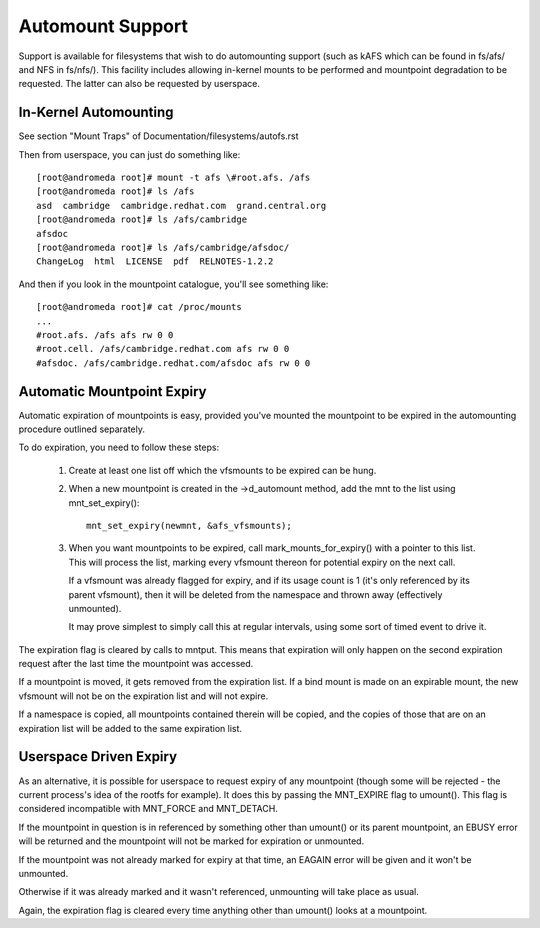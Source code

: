 .. SPDX-License-Identifier: GPL-2.0

=================
Automount Support
=================


Support is available for filesystems that wish to do automounting
support (such as kAFS which can be found in fs/afs/ and NFS in
fs/nfs/). This facility includes allowing in-kernel mounts to be
performed and mountpoint degradation to be requested. The latter can
also be requested by userspace.


In-Kernel Automounting
======================

See section "Mount Traps" of  Documentation/filesystems/autofs.rst

Then from userspace, you can just do something like::

	[root@andromeda root]# mount -t afs \#root.afs. /afs
	[root@andromeda root]# ls /afs
	asd  cambridge  cambridge.redhat.com  grand.central.org
	[root@andromeda root]# ls /afs/cambridge
	afsdoc
	[root@andromeda root]# ls /afs/cambridge/afsdoc/
	ChangeLog  html  LICENSE  pdf  RELNOTES-1.2.2

And then if you look in the mountpoint catalogue, you'll see something like::

	[root@andromeda root]# cat /proc/mounts
	...
	#root.afs. /afs afs rw 0 0
	#root.cell. /afs/cambridge.redhat.com afs rw 0 0
	#afsdoc. /afs/cambridge.redhat.com/afsdoc afs rw 0 0


Automatic Mountpoint Expiry
===========================

Automatic expiration of mountpoints is easy, provided you've mounted the
mountpoint to be expired in the automounting procedure outlined separately.

To do expiration, you need to follow these steps:

 (1) Create at least one list off which the vfsmounts to be expired can be
     hung.

 (2) When a new mountpoint is created in the ->d_automount method, add
     the mnt to the list using mnt_set_expiry()::

             mnt_set_expiry(newmnt, &afs_vfsmounts);

 (3) When you want mountpoints to be expired, call mark_mounts_for_expiry()
     with a pointer to this list. This will process the list, marking every
     vfsmount thereon for potential expiry on the next call.

     If a vfsmount was already flagged for expiry, and if its usage count is 1
     (it's only referenced by its parent vfsmount), then it will be deleted
     from the namespace and thrown away (effectively unmounted).

     It may prove simplest to simply call this at regular intervals, using
     some sort of timed event to drive it.

The expiration flag is cleared by calls to mntput. This means that expiration
will only happen on the second expiration request after the last time the
mountpoint was accessed.

If a mountpoint is moved, it gets removed from the expiration list. If a bind
mount is made on an expirable mount, the new vfsmount will not be on the
expiration list and will not expire.

If a namespace is copied, all mountpoints contained therein will be copied,
and the copies of those that are on an expiration list will be added to the
same expiration list.


Userspace Driven Expiry
=======================

As an alternative, it is possible for userspace to request expiry of any
mountpoint (though some will be rejected - the current process's idea of the
rootfs for example). It does this by passing the MNT_EXPIRE flag to
umount(). This flag is considered incompatible with MNT_FORCE and MNT_DETACH.

If the mountpoint in question is in referenced by something other than
umount() or its parent mountpoint, an EBUSY error will be returned and the
mountpoint will not be marked for expiration or unmounted.

If the mountpoint was not already marked for expiry at that time, an EAGAIN
error will be given and it won't be unmounted.

Otherwise if it was already marked and it wasn't referenced, unmounting will
take place as usual.

Again, the expiration flag is cleared every time anything other than umount()
looks at a mountpoint.
